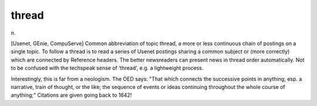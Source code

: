 .. _thread:

============================================================
thread
============================================================

n\.

[Usenet, GEnie, CompuServe] Common abbreviation of topic thread, a more or less continuous chain of postings on a single topic.
To follow a thread is to read a series of Usenet postings sharing a common subject or (more correctly) which are connected by Reference headers.
The better newsreaders can present news in thread order automatically.
Not to be confused with the techspeak sense of ‘thread’, e.g.
a lightweight process.

Interestingly, this is far from a neologism.
The OED says: "That which connects the successive points in anything, esp.
a narrative, train of thought, or the like; the sequence of events or ideas continuing throughout the whole course of anything;" Citations are given going back to 1642!

